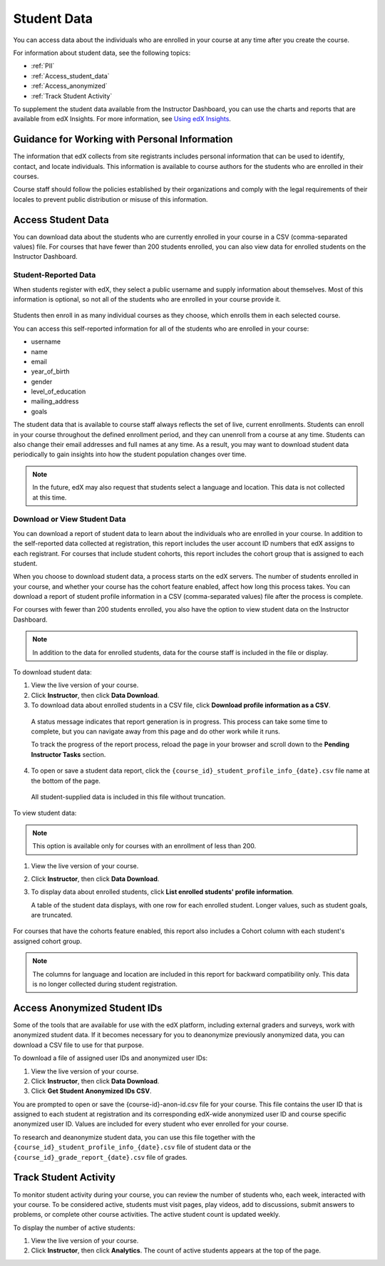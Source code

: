 .. _Student Data:

############################
Student Data
############################

You can access data about the individuals who are enrolled in your course at
any time after you create the course.

For information about student data, see the following topics:

* :ref:`PII`

* :ref:`Access_student_data`

* :ref:`Access_anonymized`
  
* :ref:`Track Student Activity`

To supplement the student data available from the Instructor Dashboard, you can
use the charts and reports that are available from edX Insights. For more
information, see `Using edX Insights`_.

.. _PII:

***************************************************************
Guidance for Working with Personal Information
***************************************************************

The information that edX collects from site registrants includes personal
information that can be used to identify, contact, and locate individuals. This
information is available to course authors for the students who are enrolled in
their courses.

Course staff should follow the policies established by their organizations
and comply with the legal requirements of their locales to prevent public
distribution or misuse of this information.

.. **Question**: I just made this statement up. What guidance can/should we give, for immediate publication and in the future? (sent to Tena and Jennifer Adams 31 Jan 14)

.. _Access_student_data:

****************************
Access Student Data
****************************

You can download data about the students who are currently enrolled in your
course in a CSV (comma-separated values) file. For courses that have fewer than
200 students enrolled, you can also view data for enrolled students on the
Instructor Dashboard.

======================
Student-Reported Data
======================

When students register with edX, they select a public username and supply
information about themselves. Most of this information is optional, so not all
of the students who are enrolled in your course provide it.

 .. image:: ../../../shared/building_and_running_chapters/Images/Registration_page.png
   :alt: Fields that collect student information during registration

Students then enroll in as many individual courses as they choose, which enrolls
them in each selected course.

You can access this self-reported information for all of the students who are
enrolled in your course:

* username
* name
* email
* year_of_birth
* gender
* level_of_education
* mailing_address
* goals

The student data that is available to course staff always reflects the set of
live, current enrollments. Students can enroll in your course throughout the
defined enrollment period, and they can unenroll from a course at any time.
Students can also change their email addresses and full names at any time. As a
result, you may want to download student data periodically to gain insights into
how the student population changes over time.

.. note:: In the future, edX may also request that students select a language 
 and location. This data is not collected at this time.

.. _View and download student data:

==========================================
Download or View Student Data
==========================================

You can download a report of student data to learn about the individuals who
are enrolled in your course. In addition to the self-reported data collected at
registration, this report includes the user account ID numbers that edX assigns
to each registrant. For courses that include student cohorts, this report
includes the cohort group that is assigned to each student.

When you choose to download student data, a process starts on the edX servers.
The number of students enrolled in your course, and whether your course has the
cohort feature enabled, affect how long this process takes. You can download a
report of student profile information in a CSV (comma-separated values) file
after the process is complete.

For courses with fewer than 200 students enrolled, you also have the option to
view student data on the Instructor Dashboard.

.. note:: In addition to the data for enrolled students, data for the course 
 staff is included in the file or display.

To download student data:

#. View the live version of your course.

#. Click **Instructor**, then click **Data Download**.

#. To download data about enrolled students in a CSV file, click **Download
   profile information as a CSV**.

  A status message indicates that report generation is in progress. This
  process can take some time to complete, but you can navigate away from this
  page and do other work while it runs.

  To track the progress of the report process, reload the page in your browser
  and scroll down to the **Pending Instructor Tasks** section.

4. To open or save a student data report, click the
   ``{course_id}_student_profile_info_{date}.csv`` file name at the bottom of
   the page.

  All student-supplied data is included in this file without truncation.

To view student data:

.. note:: This option is available only for courses with an enrollment of less 
 than 200.

#. View the live version of your course.

#. Click **Instructor**, then click **Data Download**.

#. To display data about enrolled students, click **List enrolled students'
   profile information**. 

   A table of the student data displays, with one row for each enrolled
   student. Longer values, such as student goals, are truncated.

 .. image:: ../../../shared/building_and_running_chapters/Images/StudentData_Table.png
  :alt: Table with columns for the collected data points and rows for each 
        student on the Instructor Dashboard

For courses that have the cohorts feature enabled, this report also includes a
Cohort column with each student's assigned cohort group.

.. note:: The columns for language and location are included in this report 
 for backward compatibility only. This data is no longer collected during
 student registration.

.. _Access_anonymized:

********************************
Access Anonymized Student IDs
********************************

Some of the tools that are available for use with the edX platform, including
external graders and surveys, work with anonymized student data. If it becomes
necessary for you to deanonymize previously anonymized data, you can download a
CSV file to use for that purpose.

To download a file of assigned user IDs and anonymized user IDs:

#. View the live version of your course.

#. Click **Instructor**, then click **Data Download**.

#. Click **Get Student Anonymized IDs CSV**.

You are prompted to open or save the {course-id}-anon-id.csv file for your
course. This file contains the user ID that is assigned to each student at
registration and its corresponding edX-wide anonymized user ID and course
specific anonymized user ID. Values are included for every student who ever
enrolled for your course.

To research and deanonymize student data, you can use this file together with
the ``{course_id}_student_profile_info_{date}.csv`` file of student data or the
``{course_id}_grade_report_{date}.csv`` file of grades.

.. _Track Student Activity:

******************************
Track Student Activity
******************************

To monitor student activity during your course, you can review the number of
students who, each week, interacted with your course. To be considered active,
students must visit pages, play videos, add to discussions, submit answers to
problems, or complete other course activities. The active student count is
updated weekly.

To display the number of active students:

#. View the live version of your course.

#. Click **Instructor**, then click **Analytics**. The count of active students
   appears at the top of the page.


.. _Using edX Insights: http://edx-insights.readthedocs.org/en/latest/